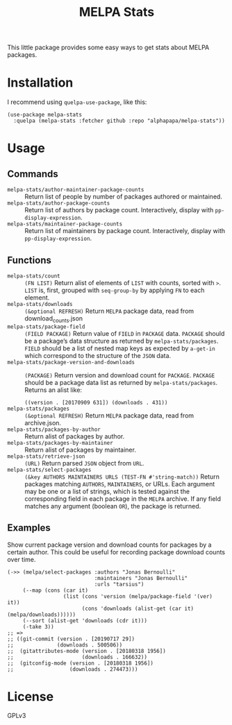 #+TITLE: MELPA Stats

This little package provides some easy ways to get stats about MELPA packages.

* Installation

I recommend using =quelpa-use-package=, like this:

#+BEGIN_SRC elisp
  (use-package melpa-stats
    :quelpa (melpa-stats :fetcher github :repo "alphapapa/melpa-stats"))
#+END_SRC

* Usage

** Commands

+  ~melpa-stats/author-maintainer-package-counts~ :: Return list of people by number of packages authored or maintained.
+  ~melpa-stats/author-package-counts~ :: Return list of authors by package count.  Interactively, display with ~pp-display-expression~.
+  ~melpa-stats/maintainer-package-counts~ :: Return list of maintainers by package count.  Interactively, display with ~pp-display-expression~.

** Functions

+  ~melpa-stats/count~ :: ~(FN LIST)~ Return alist of elements of ~LIST~ with counts, sorted with ~>~.  ~LIST~ is, first, grouped with ~seq-group-by~ by applying ~FN~ to each element.
+  ~melpa-stats/downloads~ :: ~(&optional REFRESH)~ Return ~MELPA~ package data, read from download_counts.json
+  ~melpa-stats/package-field~ :: ~(FIELD PACKAGE)~ Return value of ~FIELD~ in ~PACKAGE~ data.  ~PACKAGE~ should be a package’s data structure as returned by ~melpa-stats/packages~.  ~FIELD~ should be a list of nested map keys as expected by ~a-get-in~ which correspond to the structure of the ~JSON~ data.
+  ~melpa-stats/package-version-and-downloads~ :: ~(PACKAGE)~ Return version and download count for ~PACKAGE~.  ~PACKAGE~ should be a package data list as returned by ~melpa-stats/packages~.  Returns an alist like:
   
   ~((version . [20170909 631]) (downloads . 431))~
+  ~melpa-stats/packages~ :: ~(&optional REFRESH)~ Return ~MELPA~ package data, read from archive.json.
+  ~melpa-stats/packages-by-author~ :: Return alist of packages by author.
+  ~melpa-stats/packages-by-maintainer~ :: Return alist of packages by maintainer.
+  ~melpa-stats/retrieve-json~ :: ~(URL)~ Return parsed ~JSON~ object from ~URL~.
+  ~melpa-stats/select-packages~ :: ~(&key AUTHORS MAINTAINERS URLS (TEST-FN #'string-match))~ Return packages matching ~AUTHORS~, ~MAINTAINERS~, or URLs.  Each argument may be one or a list of strings, which is tested against the corresponding field in each package in the ~MELPA~ archive.  If any field matches any argument (boolean ~OR~), the package is returned.

** Examples

Show current package version and download counts for packages by a certain author.  This could be useful for recording package download counts over time.

#+BEGIN_SRC elisp
  (->> (melpa/select-packages :authors "Jonas Bernoulli"
                              :maintainers "Jonas Bernoulli"
                              :urls "tarsius")
       (--map (cons (car it)
                    (list (cons 'version (melpa/package-field '(ver) it))
                          (cons 'downloads (alist-get (car it) (melpa/downloads))))))
       (--sort (alist-get 'downloads (cdr it)))
       (-take 3))
  ;; =>
  ;; ((git-commit (version . [20190717 29])
  ;;              (downloads . 500506))
  ;;  (gitattributes-mode (version . [20180318 1956])
  ;;                      (downloads . 166632))
  ;;  (gitconfig-mode (version . [20180318 1956])
  ;;                  (downloads . 274473)))
#+END_SRC

* License

GPLv3

